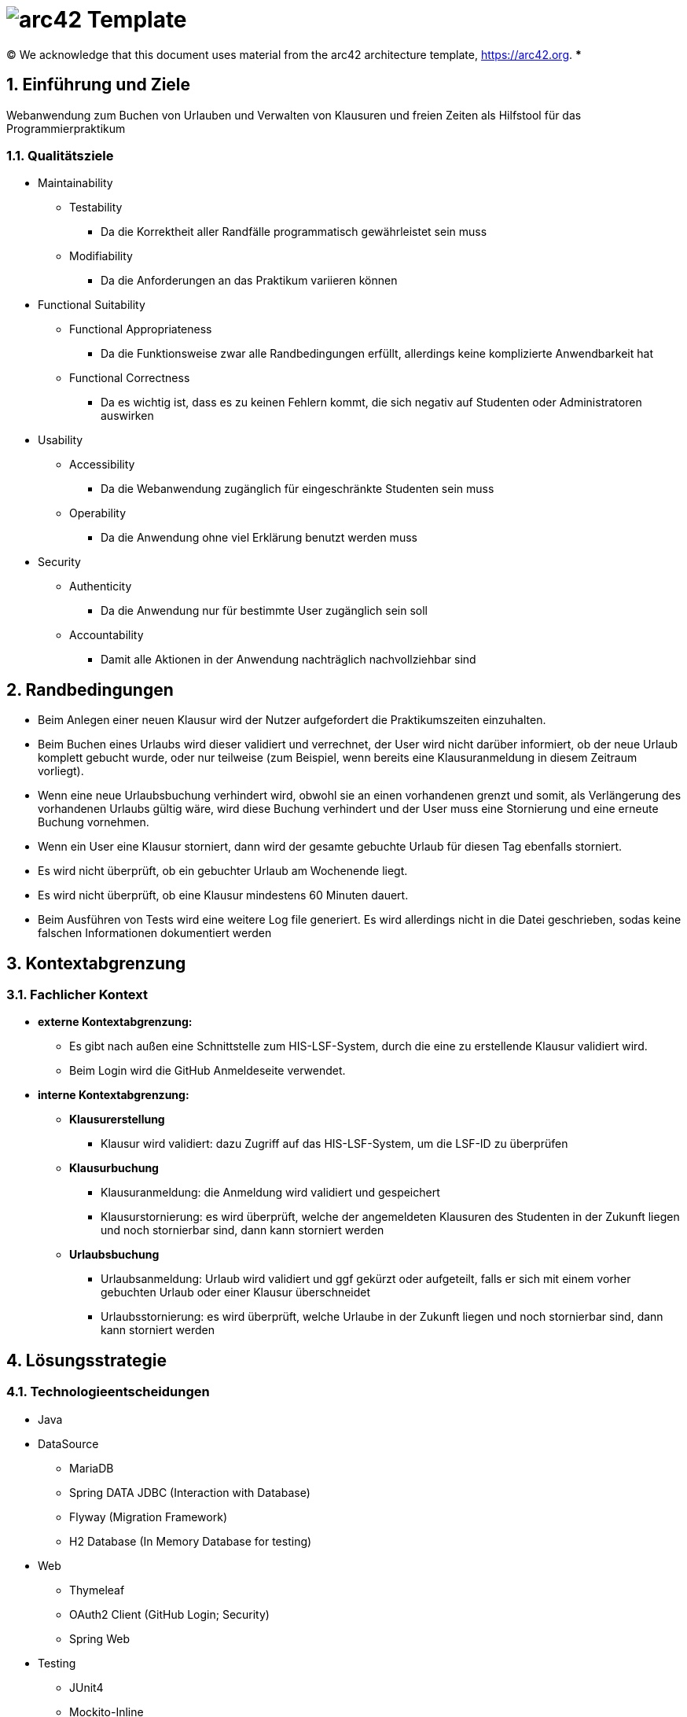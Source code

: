 // header file for arc42-template,
// including all help texts
//
// ====================================

= image:arc42-logo.png[arc42] Template
// toc-title definition MUST follow document title without blank line!
:toc-title: Inhaltsverzeichnis

//additional style for arc42 help callouts
ifdef::backend-html5[]
++++
<style>
.arc42help {font-size:small; width: 14px; height: 16px; overflow: hidden; position: absolute; right: 0; padding: 2px 0 3px 2px;}
.arc42help::before {content: "?";}
.arc42help:hover {width:auto; height: auto; z-index: 100; padding: 10px;}
.arc42help:hover::before {content: "";}
@media print {
	.arc42help {display:none;}
}
</style>
++++
endif::backend-html5[]

// configure DE settings for asciidoc
// asciidoc settings for DE (German)
// ==================================
// toc-title definition MUST follow document title without blank line!
:toc-title: Inhaltsverzeichnis

// enable table-of-contents
:toc:

:caution-caption: Achtung
:important-caption: Wichtig
:note-caption: Hinweis
:tip-caption: Tip
:warning-caption: Warnung

:appendix-caption: Anhang
:example-caption: Beispiel
:figure-caption: Abbildung
:table-caption: Tabelle

// where are images located?
:imagesdir: ./images

:homepage: https://arc42.org

:keywords: software-architecture, documentation, template, arc42

:numbered!:

(C)
We acknowledge that this document uses material from the arc42 architecture template, https://arc42.org.
// horizontal line
***

// numbering from here on
:numbered:

<<<<
// 1. Anforderungen und Ziele
[[section-introduction-and-goals]]
==	Einführung und Ziele
Webanwendung zum Buchen von Urlauben und Verwalten von Klausuren und freien Zeiten als Hilfstool für das Programmierpraktikum

=== Qualitätsziele
* Maintainability
** Testability
*** Da die Korrektheit aller Randfälle programmatisch gewährleistet sein muss
** Modifiability
*** Da die Anforderungen an das Praktikum variieren können
* Functional Suitability
** Functional Appropriateness
*** Da die Funktionsweise zwar alle Randbedingungen erfüllt, allerdings keine komplizierte Anwendbarkeit hat
** Functional Correctness
*** Da es wichtig ist, dass es zu keinen Fehlern kommt, die sich negativ auf Studenten oder Administratoren auswirken
* Usability
** Accessibility
*** Da die Webanwendung zugänglich für eingeschränkte Studenten sein muss
** Operability
*** Da die Anwendung ohne viel Erklärung benutzt werden muss
* Security
** Authenticity
*** Da die Anwendung nur für bestimmte User zugänglich sein soll
** Accountability
*** Damit alle Aktionen in der Anwendung nachträglich nachvollziehbar sind

<<<<
// 2. Randbedingungen
[[section-architecture-constraints]]
== Randbedingungen
* Beim Anlegen einer neuen Klausur wird der Nutzer aufgefordert die Praktikumszeiten einzuhalten.
* Beim Buchen eines Urlaubs wird dieser validiert und verrechnet, der User wird nicht darüber informiert, ob der neue Urlaub komplett gebucht wurde, oder nur teilweise (zum Beispiel, wenn bereits eine Klausuranmeldung in diesem Zeitraum vorliegt).
* Wenn eine neue Urlaubsbuchung verhindert wird, obwohl sie an einen vorhandenen grenzt und somit, als Verlängerung des vorhandenen Urlaubs gültig wäre, wird diese Buchung verhindert und der User muss eine Stornierung und eine erneute Buchung vornehmen.
* Wenn ein User eine Klausur storniert, dann wird der gesamte gebuchte Urlaub für diesen Tag ebenfalls storniert.
* Es wird nicht überprüft, ob ein gebuchter Urlaub am Wochenende liegt.
* Es wird nicht überprüft, ob eine Klausur mindestens 60 Minuten dauert.
* Beim Ausführen von Tests wird eine weitere Log file generiert. Es wird allerdings nicht in die Datei geschrieben, sodas keine falschen Informationen dokumentiert werden

<<<<

// 3. Kontextabgrenzung
[[section-system-scope-and-context]]
== Kontextabgrenzung

=== Fachlicher Kontext
* *externe Kontextabgrenzung:*
** Es gibt nach außen eine Schnittstelle zum HIS-LSF-System, durch die eine zu erstellende Klausur validiert wird.
** Beim Login wird die GitHub Anmeldeseite verwendet.

* *interne Kontextabgrenzung:*
** *Klausurerstellung*
*** Klausur wird validiert: dazu Zugriff auf das HIS-LSF-System, um die LSF-ID zu überprüfen
** *Klausurbuchung*
*** Klausuranmeldung: die Anmeldung wird validiert und gespeichert
*** Klausurstornierung: es wird überprüft, welche der angemeldeten Klausuren des Studenten in der Zukunft liegen und noch stornierbar sind, dann kann storniert werden
** *Urlaubsbuchung*
*** Urlaubsanmeldung: Urlaub wird validiert und ggf gekürzt oder aufgeteilt, falls er sich mit einem vorher gebuchten Urlaub oder einer Klausur überschneidet
*** Urlaubsstornierung: es wird überprüft, welche Urlaube in der Zukunft liegen und noch stornierbar sind, dann kann storniert werden

<<<<
// 4. Lösungsstrategie
[[section-solution-strategy]]
== Lösungsstrategie
=== Technologieentscheidungen

* Java
* DataSource
** MariaDB
** Spring DATA JDBC (Interaction with Database)
** Flyway (Migration Framework)
** H2 Database (In Memory Database for testing)
* Web
** Thymeleaf
** OAuth2 Client (GitHub Login; Security)
** Spring Web
* Testing
** JUnit4
** Mockito-Inline
** Spring (MockMVC)

=== Komponentenstruktur
* Aggregate
** Student
*** Das Aggregat beinhaltet den Studenten, alle gebuchten Urlaube und eine Referenz auf Klausur. Diese Aufteilung wurde gewählt, da die Konsistenz zwischen Student, seinen gebuchten Urlauben und gebuchten Klausuren sichergestellt sein muss. Da eine Klausur allerdings separat vorhanden sein kann, haben wir diese als eigenes Aggregat definiert und somit das Studentenaggregat dieses nur referenzieren lassen.

** Klausur
*** Das Aggregat beinhaltet nur die Klausur. Dies wurde so gewählt, da sie in der Domäne ohne Referenzen auf Attribute des Studenten existieren kann.

<<<<
// 5. Bausteinsicht
[[section-building-block-view]]
== Bausteinsicht
image:../Components.png[]

// 9. Entscheidungen
[[section-design-decisions]]
== Architekturentscheidungen
* Architekturmuster
** Onion Architecture

[[section-technical-risks]]
== Risiken und technische Schulden
Spotbugs erkennt einige Risiken, allerdings fangen wir diese Fehlerfälle bereits ab.

|===